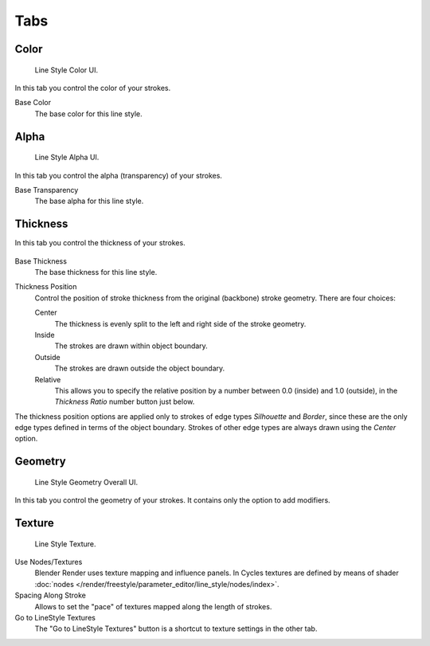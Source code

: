 
****
Tabs
****

Color
=====

.. figure:: /images/render_freestyle_line-style_color.png

   Line Style Color UI.


In this tab you control the color of your strokes.

Base Color
   The base color for this line style.


Alpha
=====

.. figure:: /images/render_freestyle_line-style_alpha.png

   Line Style Alpha UI.


In this tab you control the alpha (transparency) of your strokes.

Base Transparency
   The base alpha for this line style.


Thickness
=========

In this tab you control the thickness of your strokes.

.. figure:: /images/render_freestyle_line-style_thickness.png

Base Thickness
   The base thickness for this line style.

Thickness Position
   Control the position of stroke thickness from the original (backbone) stroke geometry. There are four choices:

   Center
      The thickness is evenly split to the left and right side of the stroke geometry.
   Inside
      The strokes are drawn within object boundary.
   Outside
      The strokes are drawn outside the object boundary.
   Relative
      This allows you to specify the relative position by a number between 0.0 (inside) and 1.0 (outside),
      in the *Thickness Ratio* number button just below.

The thickness position options are applied only to strokes of edge types
*Silhouette* and *Border*,
since these are the only edge types defined in terms of the object boundary.
Strokes of other edge types are always drawn using the *Center* option.


Geometry
========

.. figure:: /images/render_freestyle_line-style_geometry.png

   Line Style Geometry Overall UI.


In this tab you control the geometry of your strokes.
It contains only the option to add modifiers.


Texture
=======

.. figure:: /images/render_freestyle_line-style_texture.png

   Line Style Texture.

Use Nodes/Textures
   Blender Render uses texture mapping and influence panels.
   In Cycles textures are defined by means of
   shader :doc:`nodes </render/freestyle/parameter_editor/line_style/nodes/index>`.
Spacing Along Stroke
   Allows to set the "pace" of textures mapped along the length of strokes.
Go to LineStyle Textures
   The "Go to LineStyle Textures" button is a shortcut to texture settings in the other tab.
